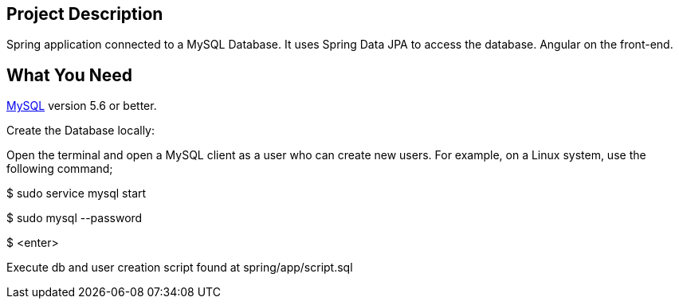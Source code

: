 :spring_version: current
:spring_boot_version: 2.2.1.RELEASE
:icons: font
:source-highlighter: prettify
:project_id: gs-accessing-data-mysql

== Project Description

Spring application connected to a MySQL Database. It uses Spring Data JPA to access the database. Angular on the front-end.

== What You Need

https://dev.mysql.com/downloads/[MySQL] version 5.6 or better.

Create the Database locally:

Open the terminal and open a MySQL client as a user who can create new users. For example, on a Linux system, use the following command;

$ sudo service mysql start

$ sudo mysql --password

$ <enter>

Execute db and user creation script found at spring/app/script.sql